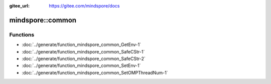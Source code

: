 :gitee_url: https://gitee.com/mindspore/docs


.. _namespace_mindspore__common:

mindspore::common
===========================



Functions
---------


- :doc:`../generate/function_mindspore_common_GetEnv-1`

- :doc:`../generate/function_mindspore_common_SafeCStr-1`

- :doc:`../generate/function_mindspore_common_SafeCStr-2`

- :doc:`../generate/function_mindspore_common_SetEnv-1`

- :doc:`../generate/function_mindspore_common_SetOMPThreadNum-1`
